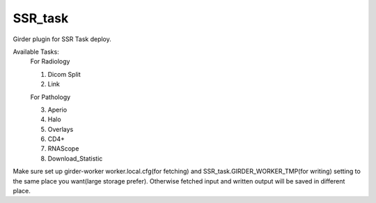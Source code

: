====================================
SSR_task |build-status| |codecov-io|
====================================

.. |build-status| image:: https://travis-ci.org/abcsFrederick/SSR_task.svg?branch=master
    :target: https://travis-ci.org/abcsFrederick/SSR_task?branch=master
    :alt: Build Status

.. |codecov-io| image:: https://codecov.io/gh/abcsFrederick/SSR_task/branch/master/graphs/badge.svg?branch=master
    :target: https://codecov.io/gh/abcsFrederick/SSR_task/branch/master
    :alt: codecov.io

Girder plugin for SSR Task deploy.

Available Tasks:
 For Radiology
 
 1. Dicom Split
 
 2. Link
 
 For Pathology
 
 3. Aperio
 
 4. Halo
 
 5. Overlays
 
 6. CD4+
 
 7. RNAScope
 
 8. Download_Statistic

Make sure set up girder-worker worker.local.cfg(for fetching) and SSR_task.GIRDER_WORKER_TMP(for writing) setting to the same place you want(large storage prefer). Otherwise fetched input and written output will be saved in different place.

